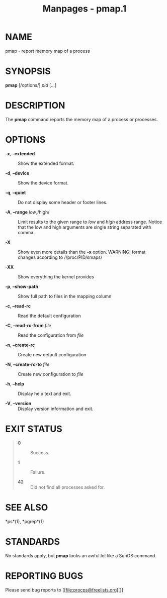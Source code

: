 #+TITLE: Manpages - pmap.1
* NAME
pmap - report memory map of a process

* SYNOPSIS
*pmap* [/options/] /pid/ [...]

* DESCRIPTION
The *pmap* command reports the memory map of a process or processes.

* OPTIONS
- *-x*, *--extended* :: Show the extended format.

- *-d*, *--device* :: Show the device format.

- *-q*, *--quiet* :: Do not display some header or footer lines.

- *-A*, *--range* /low/,/high/ :: Limit results to the given range to
  /low/ and /high/ address range. Notice that the low and high arguments
  are single string separated with comma.

- *-X* :: Show even more details than the *-x* option. WARNING: format
  changes according to //proc/PID/smaps/

- *-XX* :: Show everything the kernel provides

- *-p*, *--show-path* :: Show full path to files in the mapping column

- *-c*, *--read-rc* :: Read the default configuration

- *-C*, *--read-rc-from* /file/ :: Read the configuration from /file/

- *-n*, *--create-rc* :: Create new default configuration

- *-N*, *--create-rc-to* /file/ :: Create new configuration to /file/

- *-h*, *--help* :: Display help text and exit.

- *-V*, *--version* :: Display version information and exit.

* EXIT STATUS

#+begin_quote
- *0* :: Success.

- *1* :: Failure.

- *42* :: Did not find all processes asked for.

#+end_quote

* SEE ALSO
*ps*(1), *pgrep*(1)

* STANDARDS
No standards apply, but *pmap* looks an awful lot like a SunOS command.

* REPORTING BUGS
Please send bug reports to [[file:procps@freelists.org][]]
